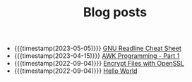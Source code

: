 #+TITLE: Blog posts

- {{{timestamp(2023-05-05)}}} [[file:gnu-readline-cheat-sheet.org][GNU Readline Cheat Sheet]]
- {{{timestamp(2023-04-15)}}} [[file:awk-programming-part1.org][AWK Programming - Part 1]]
- {{{timestamp(2022-09-04)}}} [[file:encrypt-files-with-openssl.org][Encrypt Files with OpenSSL]]
- {{{timestamp(2022-09-04)}}} [[file:hello-world.org][Hello World]]
